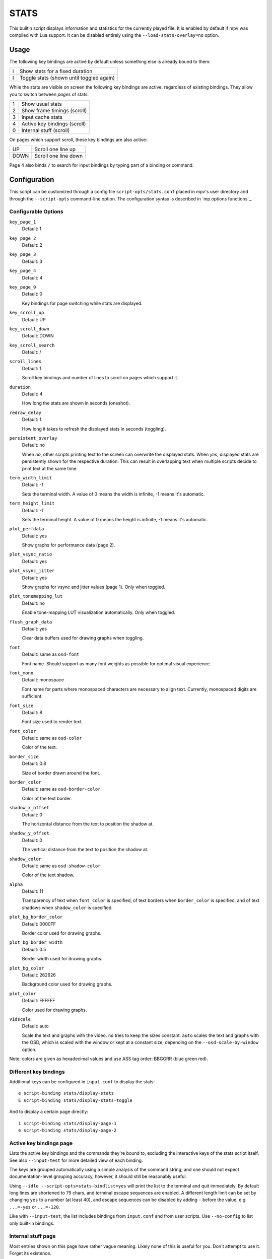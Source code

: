 STATS
=====

This builtin script displays information and statistics for the currently
played file. It is enabled by default if mpv was compiled with Lua support.
It can be disabled entirely using the ``--load-stats-overlay=no`` option.

Usage
-----

The following key bindings are active by default unless something else is
already bound to them:

====   ==============================================
i      Show stats for a fixed duration
I      Toggle stats (shown until toggled again)
====   ==============================================

While the stats are visible on screen the following key bindings are active,
regardless of existing bindings. They allow you to switch between *pages* of
stats:

====   ==================
1      Show usual stats
2      Show frame timings (scroll)
3      Input cache stats
4      Active key bindings (scroll)
0      Internal stuff (scroll)
====   ==================

On pages which support scroll, these key bindings are also active:

====   ==================
UP      Scroll one line up
DOWN    Scroll one line down
====   ==================

Page 4 also binds ``/`` to search for input bindings by typing part of a binding
or command.

Configuration
-------------

This script can be customized through a config file ``script-opts/stats.conf``
placed in mpv's user directory and through the ``--script-opts`` command-line
option. The configuration syntax is described in `mp.options functions`_.

Configurable Options
~~~~~~~~~~~~~~~~~~~~

``key_page_1``
    Default: 1
``key_page_2``
    Default: 2
``key_page_3``
    Default: 3
``key_page_4``
    Default: 4
``key_page_0``
    Default: 0

    Key bindings for page switching while stats are displayed.

``key_scroll_up``
    Default: UP
``key_scroll_down``
    Default: DOWN
``key_scroll_search``
    Default: /
``scroll_lines``
    Default: 1

    Scroll key bindings and number of lines to scroll on pages which support it.

``duration``
    Default: 4

    How long the stats are shown in seconds (oneshot).

``redraw_delay``
    Default: 1

    How long it takes to refresh the displayed stats in seconds (toggling).

``persistent_overlay``
    Default: no

    When `no`, other scripts printing text to the screen can overwrite the
    displayed stats. When `yes`, displayed stats are persistently shown for the
    respective duration. This can result in overlapping text when multiple
    scripts decide to print text at the same time.

``term_width_limit``
    Default: -1

    Sets the terminal width.
    A value of 0 means the width is infinite, -1 means it's automatic.

``term_height_limit``
    Default: -1

    Sets the terminal height.
    A value of 0 means the height is infinite, -1 means it's automatic.

``plot_perfdata``
    Default: yes

    Show graphs for performance data (page 2).

``plot_vsync_ratio``
    Default: yes
``plot_vsync_jitter``
    Default: yes

    Show graphs for vsync and jitter values (page 1). Only when toggled.

``plot_tonemapping_lut``
    Default: no

    Enable tone-mapping LUT visualization automatically. Only when toggled.

``flush_graph_data``
    Default: yes

    Clear data buffers used for drawing graphs when toggling.

``font``
    Default: same as ``osd-font``

    Font name. Should support as many font weights as possible for optimal
    visual experience.

``font_mono``
    Default: monospace

    Font name for parts where monospaced characters are necessary to align
    text. Currently, monospaced digits are sufficient.

``font_size``
    Default: 8

    Font size used to render text.

``font_color``
    Default: same as ``osd-color``

    Color of the text.

``border_size``
    Default: 0.8

    Size of border drawn around the font.

``border_color``
    Default: same as ``osd-border-color``

    Color of the text border.

``shadow_x_offset``
    Default: 0

    The horizontal distance from the text to position the shadow at.

``shadow_y_offset``
    Default: 0

    The vertical distance from the text to position the shadow at.

``shadow_color``
    Default: same as ``osd-shadow-color``

    Color of the text shadow.

``alpha``
    Default: 11

    Transparency of text when ``font_color`` is specified, of text borders when
    ``border_color`` is specified, and of text shadows when ``shadow_color`` is
    specified.

``plot_bg_border_color``
    Default: 0000FF

    Border color used for drawing graphs.

``plot_bg_border_width``
    Default: 0.5

    Border width used for drawing graphs.

``plot_bg_color``
    Default: 262626

    Background color used for drawing graphs.

``plot_color``
    Default: FFFFFF

    Color used for drawing graphs.

``vidscale``
    Default: auto

    Scale the text and graphs with the video.
    ``no`` tries to keep the sizes constant.
    ``auto`` scales the text and graphs with the OSD, which is scaled with the
    window or kept at a constant size, depending on the ``--osd-scale-by-window`` option.

Note: colors are given as hexadecimal values and use ASS tag order: BBGGRR
(blue green red).

Different key bindings
~~~~~~~~~~~~~~~~~~~~~~

Additional keys can be configured in ``input.conf`` to display the stats::

    e script-binding stats/display-stats
    E script-binding stats/display-stats-toggle

And to display a certain page directly::

    i script-binding stats/display-page-1
    e script-binding stats/display-page-2

Active key bindings page
~~~~~~~~~~~~~~~~~~~~~~~~

Lists the active key bindings and the commands they're bound to, excluding the
interactive keys of the stats script itself. See also ``--input-test`` for more
detailed view of each binding.

The keys are grouped automatically using a simple analysis of the command
string, and one should not expect documentation-level grouping accuracy,
however, it should still be reasonably useful.

Using ``--idle --script-opts=stats-bindlist=yes`` will print the list to the
terminal and quit immediately. By default long lines are shortened to 79 chars,
and terminal escape sequences are enabled. A different length limit can be
set by changing ``yes`` to a number (at least 40), and escape sequences can be
disabled by adding ``-`` before the value, e.g. ``...=-yes`` or ``...=-120``.

Like with ``--input-test``, the list includes bindings from ``input.conf`` and
from user scripts. Use ``--no-config`` to list only built-in bindings.

Internal stuff page
~~~~~~~~~~~~~~~~~~~

Most entries shown on this page have rather vague meaning. Likely none of this
is useful for you. Don't attempt to use it. Forget its existence.

Selecting this for the first time will start collecting some internal
performance data. That means performance will be slightly lower than normal for
the rest of the time the player is running (even if the stats page is closed).
Note that the stats page itself uses a lot of CPU and even GPU resources, and
may have a heavy impact on performance.

The displayed information is accumulated over the redraw delay (shown as
``poll-time`` field).

This adds entries for each Lua script. If there are too many scripts running,
parts of the list will simply be out of the screen, but it can be scrolled.

If the underlying platform does not support pthread per thread times, the
displayed times will be 0 or something random (I suspect that at time of this
writing, only Linux provides the correct via pthread APIs for per thread times).

Most entries are added lazily and only during data collection, which is why
entries may pop up randomly after some time. It's also why the memory usage
entries for scripts that have been inactive since the start of data collection
are missing.

Memory usage is approximate and does not reflect internal fragmentation.

JS scripts memory reporting is disabled by default because collecting the data
at the JS side has an overhead and will increase memory usage. It can be
enabled by setting the ``--js-memory-report`` option before starting mpv.

If entries have ``/time`` and ``/cpu`` variants, the former gives the real time
(monotonic clock), while the latter the thread CPU time (only if the
corresponding pthread API works and is supported).
